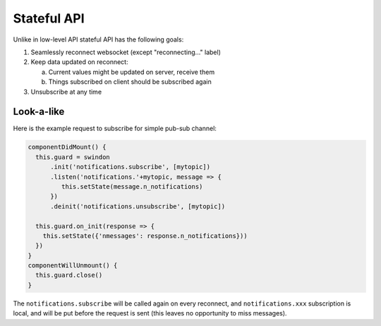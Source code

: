 ============
Stateful API
============

Unlike in low-level API stateful API has the following goals:

1. Seamlessly reconnect websocket (except "reconnecting..." label)
2. Keep data updated on reconnect:

   a. Current values might be updated on server, receive them
   b. Things subscribed on client should be subscribed again

3. Unsubscribe at any time

Look-a-like
===========

Here is the example request to subscribe for simple pub-sub channel:

.. code-block:: javascript

  componentDidMount() {
    this.guard = swindon
        .init('notifications.subscribe', [mytopic])
        .listen('notifications.'+mytopic, message => {
           this.setState(message.n_notifications)
        })
        .deinit('notifications.unsubscribe', [mytopic])

    this.guard.on_init(response => {
      this.setState({'nmessages': response.n_notifications}))
    })
  }
  componentWillUnmount() {
    this.guard.close()
  }

The ``notifications.subscribe`` will be called again on every reconnect, and
``notifications.xxx`` subscription is local, and will be put before the request
is sent (this leaves no opportunity to miss messages).

